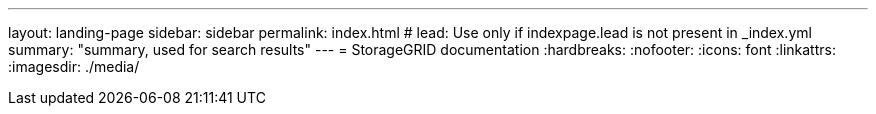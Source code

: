 ---
layout: landing-page
sidebar: sidebar
permalink: index.html
# lead: Use only if indexpage.lead is not present in _index.yml
summary: "summary, used for search results"
---
= StorageGRID documentation
:hardbreaks:
:nofooter:
:icons: font
:linkattrs:
:imagesdir: ./media/